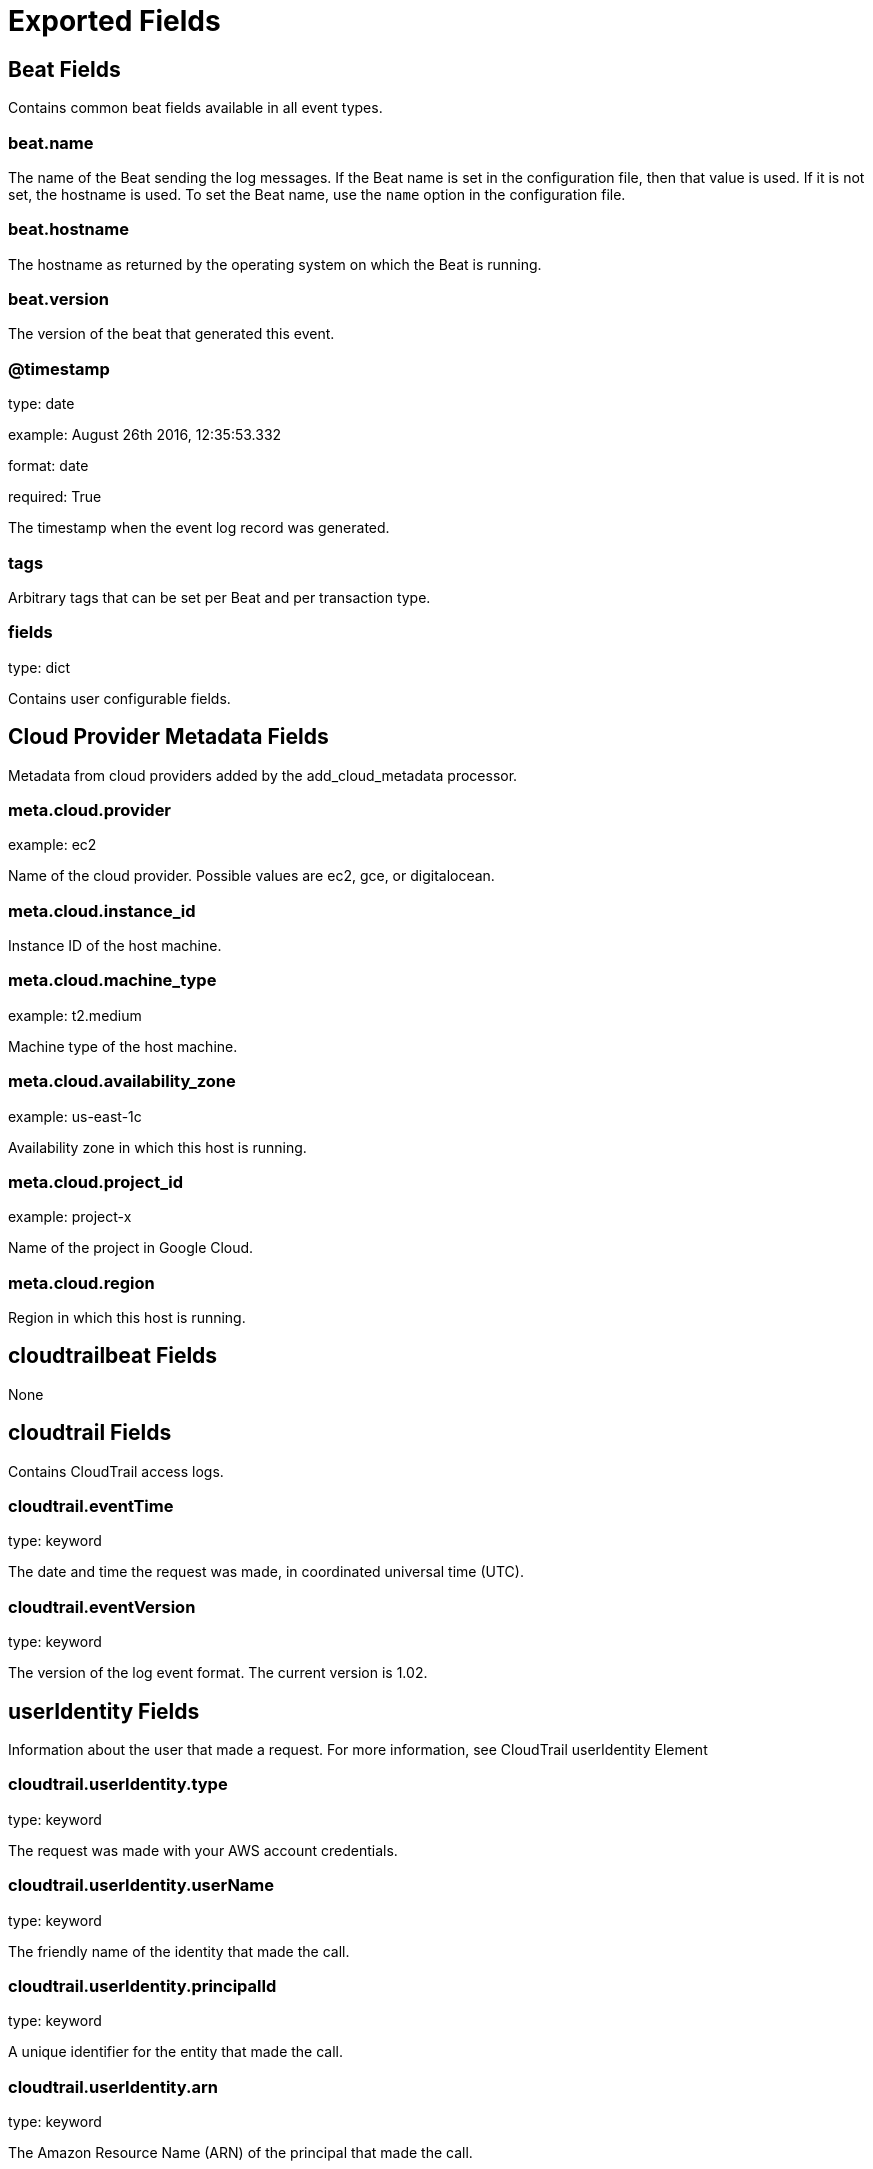 
////
This file is generated! See etc/fields.yml and scripts/generate_field_docs.py
////

[[exported-fields]]
= Exported Fields

[partintro]

--
This document describes the fields that are exported by Cloudtrailbeat. They are
grouped in the following categories:

* <<exported-fields-beat>>
* <<exported-fields-cloud>>
* <<exported-fields-cloudtrailbeat>>

--
[[exported-fields-beat]]
== Beat Fields

Contains common beat fields available in all event types.



[float]
=== beat.name

The name of the Beat sending the log messages. If the Beat name is set in the configuration file, then that value is used. If it is not set, the hostname is used. To set the Beat name, use the `name` option in the configuration file.


[float]
=== beat.hostname

The hostname as returned by the operating system on which the Beat is running.


[float]
=== beat.version

The version of the beat that generated this event.


[float]
=== @timestamp

type: date

example: August 26th 2016, 12:35:53.332

format: date

required: True

The timestamp when the event log record was generated.


[float]
=== tags

Arbitrary tags that can be set per Beat and per transaction type.


[float]
=== fields

type: dict

Contains user configurable fields.


[[exported-fields-cloud]]
== Cloud Provider Metadata Fields

Metadata from cloud providers added by the add_cloud_metadata processor.



[float]
=== meta.cloud.provider

example: ec2

Name of the cloud provider. Possible values are ec2, gce, or digitalocean.


[float]
=== meta.cloud.instance_id

Instance ID of the host machine.


[float]
=== meta.cloud.machine_type

example: t2.medium

Machine type of the host machine.


[float]
=== meta.cloud.availability_zone

example: us-east-1c

Availability zone in which this host is running.


[float]
=== meta.cloud.project_id

example: project-x

Name of the project in Google Cloud.


[float]
=== meta.cloud.region

Region in which this host is running.


[[exported-fields-cloudtrailbeat]]
== cloudtrailbeat Fields

None


[float]
== cloudtrail Fields

Contains CloudTrail access logs.


[float]
=== cloudtrail.eventTime

type: keyword

The date and time the request was made, in coordinated universal time (UTC).

[float]
=== cloudtrail.eventVersion

type: keyword

The version of the log event format. The current version is 1.02.

[float]
== userIdentity Fields

Information about the user that made a request. For more information, see CloudTrail userIdentity Element


[float]
=== cloudtrail.userIdentity.type

type: keyword

The request was made with your AWS account credentials.

[float]
=== cloudtrail.userIdentity.userName

type: keyword

The friendly name of the identity that made the call.

[float]
=== cloudtrail.userIdentity.principalId

type: keyword

A unique identifier for the entity that made the call.

[float]
=== cloudtrail.userIdentity.arn

type: keyword

The Amazon Resource Name (ARN) of the principal that made the call.

[float]
=== cloudtrail.userIdentity.accountId

type: keyword

The account that owns the entity that granted permissions for the request.

[float]
=== cloudtrail.userIdentity.accessKeyId

type: keyword

The access key ID that was used to sign the request.

[float]
== sessionContext Fields

If the request was made with temporary security credentials, an element that provides information about the session that was created for those credentials.



[float]
=== cloudtrail.userIdentity.sessionContext.attributes.creationDate

type: keyword

[float]
=== cloudtrail.userIdentity.sessionContext.attributes.mfaAuthenticated

type: keyword

[float]
=== cloudtrail.userIdentity.invokedBy

type: keyword

The name of the AWS service if that made the request, such as Auto Scaling or AWS Elastic Beanstalk.

[float]
=== cloudtrail.userIdentity.sessionIssuer

type: keyword

If the request was made with temporary security credentials, an element that provides information about how the credentials were obtained.

[float]
=== cloudtrail.userIdentity.webIdFederationData

type: keyword

If the request was made with temporary security credentials obtained by web identity federation, an element that lists information about the identity provider.

[float]
=== cloudtrail.eventSource

type: keyword

The service that the request was made to. This name is normally a short form of the service name without spaces plus .amazonaws.com. For example, the eventSource field lists a call to AWS CloudFormation as cloudformation.amazonaws.com, a call to Amazon EC2 as ec2.amazonaws.com, and a call to Amazon Simple Workflow Service as swf.amazonaws.com. One exception to this convention is CloudWatch, for which the event source is monitoring.amazonaws.com.

[float]
=== cloudtrail.eventName

type: keyword

The requested action, which is one of the actions listed in the API Reference for the service.

[float]
=== cloudtrail.awsRegion

type: keyword

The AWS region that the request was made to; for example, us-east-1.

[float]
=== cloudtrail.sourceIPAddress

type: keyword

The apparent IP address that the request was made from. For actions that originate from the service console, the address reported is for the underlying customer resource, not the console web server. For services in AWS, only the DNS name is displayed.

[float]
=== cloudtrail.errorCode

type: keyword

The AWS service error if the request returns an error.

[float]
=== cloudtrail.errorMessage

type: keyword

If the request returns an error, the description of the error. This message includes messages for authorization failures.

[float]
=== cloudtrail.requestParameters

type: keyword

The parameters, if any, that were sent with the request.

[float]
=== cloudtrail.responseElements

type: keyword

The response element for actions that make changes (create, update, or delete actions). If an action does not change state (for example, a request to get or list objects), this element is omitted.

[float]
=== cloudtrail.requestID

type: keyword

Value generated by the service being called that identifies the request.

[float]
=== cloudtrail.eventID

type: keyword

GUID generated by CloudTrail to uniquely identify each event. You can use this value to identify a single event. For example, you can use the ID as a primary key to retrieve log data from a searchable database.

[float]
=== cloudtrail.eventType

type: keyword

Identifies the type of event that generated the event record.

[float]
=== cloudtrail.apiVersion

type: keyword

Identifies the API version number associated with the AwsApiCall eventType value.

[float]
=== cloudtrail.recipientAccountID

type: keyword

Represents the account ID that received this event.

